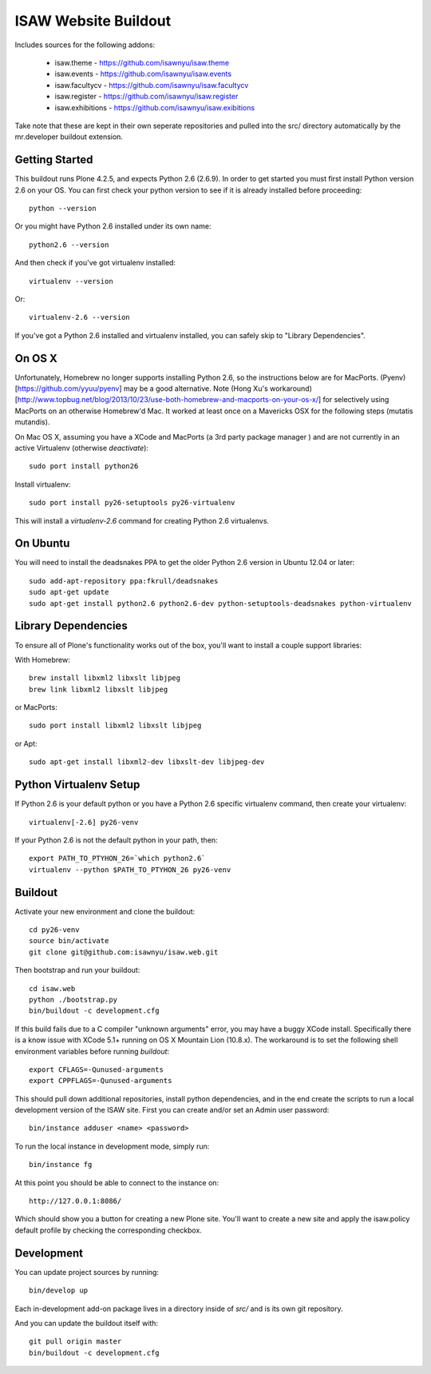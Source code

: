 ISAW Website Buildout
=====================

Includes sources for the following addons:


 * isaw.theme - https://github.com/isawnyu/isaw.theme
 * isaw.events - https://github.com/isawnyu/isaw.events
 * isaw.facultycv - https://github.com/isawnyu/isaw.facultycv
 * isaw.register - https://github.com/isawnyu/isaw.register
 * isaw.exhibitions - https://github.com/isawnyu/isaw.exibitions

Take note that these are kept in their own seperate repositories and pulled
into the src/ directory automatically by the mr.developer buildout extension.


Getting Started
---------------

This buildout runs Plone 4.2.5, and expects Python 2.6 (2.6.9).  In order to
get started you must first install Python version 2.6 on your OS.  You can
first check your python version to see if it is already installed before
proceeding::

    python --version

Or you might have Python 2.6 installed under its own name::

    python2.6 --version

And then check if you've got virtualenv installed::

    virtualenv --version

Or::

    virtualenv-2.6 --version

If you've got a Python 2.6 installed and virtualenv installed, you can
safely skip to "Library Dependencies".

On OS X
-------

Unfortunately, Homebrew no longer supports installing Python 2.6, so the
instructions below are for MacPorts.  (Pyenv)[https://github.com/yyuu/pyenv]
may be a good alternative. Note 
(Hong Xu's workaround)[http://www.topbug.net/blog/2013/10/23/use-both-homebrew-and-macports-on-your-os-x/] 
for selectively using
MacPorts on an otherwise Homebrew'd Mac. It worked at least once on a 
Mavericks OSX for the following steps (mutatis mutandis).

On Mac OS X, assuming you have a XCode and MacPorts (a 3rd party package
manager ) and are not currently in an active Virtualenv (otherwise
`deactivate`)::

    sudo port install python26

Install virtualenv::

    sudo port install py26-setuptools py26-virtualenv

This will install a `virtualenv-2.6` command for creating Python 2.6 virtualenvs.


On Ubuntu
---------

You will need to install the deadsnakes PPA to get the older Python 2.6
version in Ubuntu 12.04 or later::

    sudo add-apt-repository ppa:fkrull/deadsnakes
    sudo apt-get update
    sudo apt-get install python2.6 python2.6-dev python-setuptools-deadsnakes python-virtualenv


Library Dependencies
--------------------

To ensure all of Plone's functionality works out of the box, you'll want to install a couple support libraries:

With Homebrew::

    brew install libxml2 libxslt libjpeg
    brew link libxml2 libxslt libjpeg

or MacPorts::

    sudo port install libxml2 libxslt libjpeg

or Apt::

    sudo apt-get install libxml2-dev libxslt-dev libjpeg-dev


Python Virtualenv Setup
-----------------------

If Python 2.6 is your default python or you have a Python 2.6 specific
virtualenv command, then create your virtualenv::

    virtualenv[-2.6] py26-venv

If your Python 2.6 is not the default python in your path, then::

    export PATH_TO_PTYHON_26=`which python2.6`
    virtualenv --python $PATH_TO_PTYHON_26 py26-venv


Buildout
--------

Activate your new environment and clone the buildout::

    cd py26-venv
    source bin/activate
    git clone git@github.com:isawnyu/isaw.web.git

Then bootstrap and run your buildout::

    cd isaw.web
    python ./bootstrap.py
    bin/buildout -c development.cfg

If this build fails due to a C compiler "unknown arguments" error, you may
have a buggy XCode install.  Specifically there is a know issue with XCode
5.1+ running on OS X Mountain Lion (10.8.x).  The workaround is to set the
following shell environment variables before running `buildout`::

    export CFLAGS=-Qunused-arguments
    export CPPFLAGS=-Qunused-arguments

This should pull down additional repositories, install python dependencies,
and in the end create the scripts to run a local development version of the
ISAW site.  First you can create and/or set an Admin user password::

    bin/instance adduser <name> <password>

To run the local instance in development mode, simply run::

    bin/instance fg

At this point you should be able to connect to the instance on::

    http://127.0.0.1:8086/

Which should show you a button for creating a new Plone site.  You'll want to
create a new site and apply the isaw.policy default profile by checking the
corresponding checkbox.


Development
-----------

You can update project sources by running::

    bin/develop up

Each in-development add-on package lives in a directory inside of `src/` and
is its own git repository.

And you can update the buildout itself with::

    git pull origin master
    bin/buildout -c development.cfg

